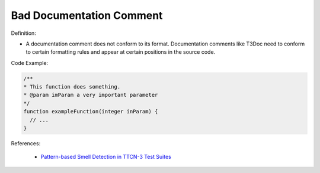 Bad Documentation Comment
^^^^^
Definition:

* A documentation comment does not conform to its format. Documentation comments like T3Doc need to conform to certain formatting rules and appear at certain positions in the source code.


Code Example:

.. code-block:: csharp

  /**
  * This function does something.
  * @param imParam a very important parameter
  */
  function exampleFunction(integer inParam) {
    // ...
  }


References:

 * `Pattern-based Smell Detection in TTCN-3 Test Suites <http://citeseerx.ist.psu.edu/viewdoc/download?doi=10.1.1.144.6997&rep=rep1&type=pdf>`_

